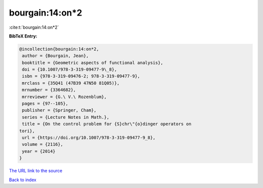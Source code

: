 bourgain:14:on*2
================

:cite:t:`bourgain:14:on*2`

**BibTeX Entry:**

.. code-block:: bibtex

   @incollection{bourgain:14:on*2,
    author = {Bourgain, Jean},
    booktitle = {Geometric aspects of functional analysis},
    doi = {10.1007/978-3-319-09477-9\_8},
    isbn = {978-3-319-09476-2; 978-3-319-09477-9},
    mrclass = {35Q41 (47B39 47N50 81Q05)},
    mrnumber = {3364682},
    mrreviewer = {G.\ V.\ Rozenblum},
    pages = {97--105},
    publisher = {Springer, Cham},
    series = {Lecture Notes in Math.},
    title = {On the control problem for {S}chr\"{o}dinger operators on
   tori},
    url = {https://doi.org/10.1007/978-3-319-09477-9_8},
    volume = {2116},
    year = {2014}
   }

`The URL link to the source <https://doi.org/10.1007/978-3-319-09477-9_8>`__


`Back to index <../By-Cite-Keys.html>`__
